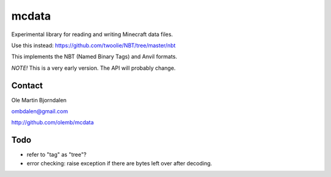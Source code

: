 mcdata
======

Experimental library for reading and writing Minecraft data files.

Use this instead: https://github.com/twoolie/NBT/tree/master/nbt

This implements the NBT (Named Binary Tags) and Anvil formats.

*NOTE!* This is a very early version. The API will probably change.


Contact
-------

Ole Martin Bjorndalen

ombdalen@gmail.com

http://github.com/olemb/mcdata


Todo
----

* refer to "tag" as "tree"?

* error checking: raise exception if there are bytes left over after decoding.
